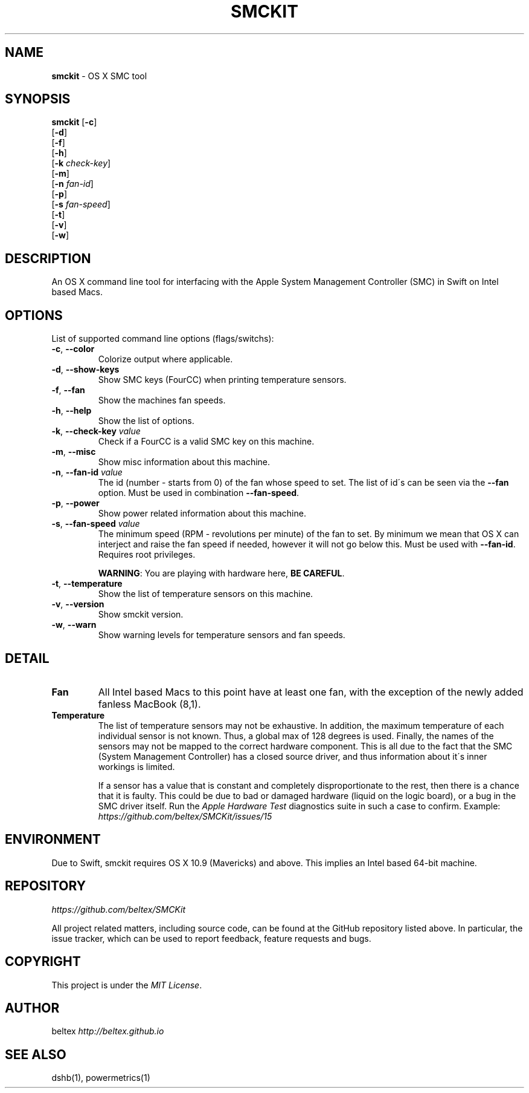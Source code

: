 .\" generated with Ronn/v0.7.3
.\" http://github.com/rtomayko/ronn/tree/0.7.3
.
.TH "SMCKIT" "1" "June 2015" "" ""
.
.SH "NAME"
\fBsmckit\fR \- OS X SMC tool
.
.SH "SYNOPSIS"
\fBsmckit\fR [\fB\-c\fR]
.
.br
\~\~\~\~\~\~\~[\fB\-d\fR]
.
.br
\~\~\~\~\~\~\~[\fB\-f\fR]
.
.br
\~\~\~\~\~\~\~[\fB\-h\fR]
.
.br
\~\~\~\~\~\~\~[\fB\-k\fR \fIcheck\-key\fR]
.
.br
\~\~\~\~\~\~\~[\fB\-m\fR]
.
.br
\~\~\~\~\~\~\~[\fB\-n\fR \fIfan\-id\fR]
.
.br
\~\~\~\~\~\~\~[\fB\-p\fR]
.
.br
\~\~\~\~\~\~\~[\fB\-s\fR \fIfan\-speed\fR]
.
.br
\~\~\~\~\~\~\~[\fB\-t\fR]
.
.br
\~\~\~\~\~\~\~[\fB\-v\fR]
.
.br
\~\~\~\~\~\~\~[\fB\-w\fR]
.
.br
.
.SH "DESCRIPTION"
An OS X command line tool for interfacing with the Apple System Management Controller (SMC) in Swift on Intel based Macs\.
.
.SH "OPTIONS"
List of supported command line options (flags/switchs):
.
.TP
\fB\-c\fR, \fB\-\-color\fR
Colorize output where applicable\.
.
.TP
\fB\-d\fR, \fB\-\-show\-keys\fR
Show SMC keys (FourCC) when printing temperature sensors\.
.
.TP
\fB\-f\fR, \fB\-\-fan\fR
Show the machines fan speeds\.
.
.TP
\fB\-h\fR, \fB\-\-help\fR
Show the list of options\.
.
.TP
\fB\-k\fR, \fB\-\-check\-key\fR \fIvalue\fR
Check if a FourCC is a valid SMC key on this machine\.
.
.TP
\fB\-m\fR, \fB\-\-misc\fR
Show misc information about this machine\.
.
.TP
\fB\-n\fR, \fB\-\-fan\-id\fR \fIvalue\fR
The id (number \- starts from 0) of the fan whose speed to set\. The list of id\'s can be seen via the \fB\-\-fan\fR option\. Must be used in combination \fB\-\-fan\-speed\fR\.
.
.TP
\fB\-p\fR, \fB\-\-power\fR
Show power related information about this machine\.
.
.TP
\fB\-s\fR, \fB\-\-fan\-speed\fR \fIvalue\fR
The minimum speed (RPM \- revolutions per minute) of the fan to set\. By minimum we mean that OS X can interject and raise the fan speed if needed, however it will not go below this\. Must be used with \fB\-\-fan\-id\fR\. Requires root privileges\.
.
.IP
\fBWARNING\fR: You are playing with hardware here, \fBBE CAREFUL\fR\.
.
.TP
\fB\-t\fR, \fB\-\-temperature\fR
Show the list of temperature sensors on this machine\.
.
.TP
\fB\-v\fR, \fB\-\-version\fR
Show smckit version\.
.
.TP
\fB\-w\fR, \fB\-\-warn\fR
Show warning levels for temperature sensors and fan speeds\.
.
.SH "DETAIL"
.
.TP
\fBFan\fR
All Intel based Macs to this point have at least one fan, with the exception of the newly added fanless MacBook (8,1)\.
.
.TP
\fBTemperature\fR
The list of temperature sensors may not be exhaustive\. In addition, the maximum temperature of each individual sensor is not known\. Thus, a global max of 128 degrees is used\. Finally, the names of the sensors may not be mapped to the correct hardware component\. This is all due to the fact that the SMC (System Management Controller) has a closed source driver, and thus information about it\'s inner workings is limited\.
.
.IP
If a sensor has a value that is constant and completely disproportionate to the rest, then there is a chance that it is faulty\. This could be due to bad or damaged hardware (liquid on the logic board), or a bug in the SMC driver itself\. Run the \fIApple Hardware Test\fR diagnostics suite in such a case to confirm\. Example: \fIhttps://github\.com/beltex/SMCKit/issues/15\fR
.
.SH "ENVIRONMENT"
Due to Swift, smckit requires OS X 10\.9 (Mavericks) and above\. This implies an Intel based 64\-bit machine\.
.
.SH "REPOSITORY"
\fIhttps://github\.com/beltex/SMCKit\fR
.
.P
All project related matters, including source code, can be found at the GitHub repository listed above\. In particular, the issue tracker, which can be used to report feedback, feature requests and bugs\.
.
.SH "COPYRIGHT"
This project is under the \fIMIT License\fR\.
.
.SH "AUTHOR"
beltex \fIhttp://beltex\.github\.io\fR
.
.SH "SEE ALSO"
dshb(1), powermetrics(1)
